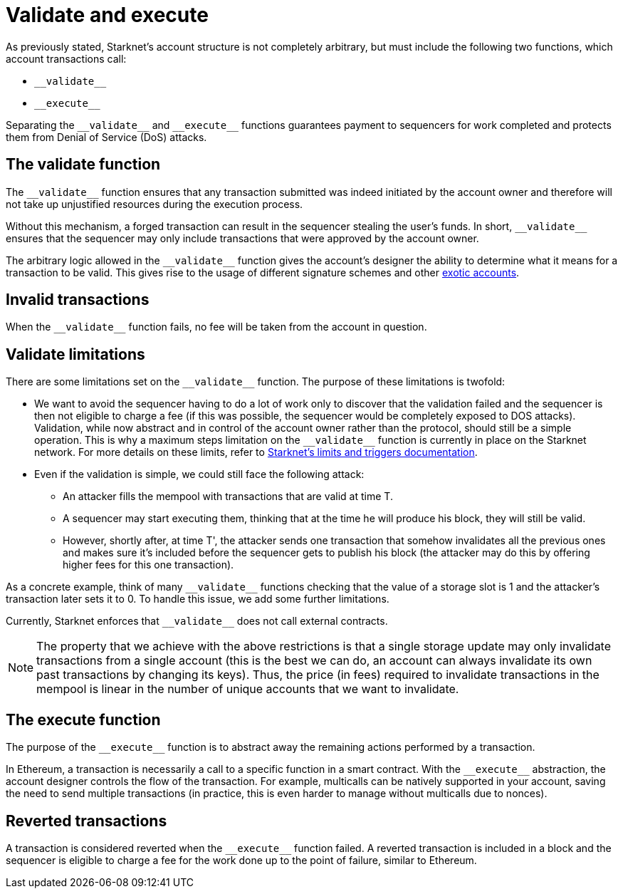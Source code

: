 [id="validate_and_execute"]
= Validate and execute

As previously stated, Starknet's account structure is not completely arbitrary, but must include the following two functions, which account transactions call:

* `&lowbar;&lowbar;validate&lowbar;&lowbar;`
* `&lowbar;&lowbar;execute&lowbar;&lowbar;`

Separating the `&lowbar;&lowbar;validate&lowbar;&lowbar;` and `&lowbar;&lowbar;execute&lowbar;&lowbar;` functions guarantees payment to sequencers for work completed and protects them from Denial of Service (DoS) attacks.

[id="the_validate_function"]
== The validate function

The `&lowbar;&lowbar;validate&lowbar;&lowbar;` function ensures that any transaction submitted was indeed initiated by the account owner and therefore will not take up unjustified resources during the execution process.

Without this mechanism, a forged transaction can result in the sequencer stealing the user's funds.
In short, `&lowbar;&lowbar;validate&lowbar;&lowbar;` ensures that the sequencer may only include transactions that were approved by the account owner.

The arbitrary logic allowed in the `&lowbar;&lowbar;validate&lowbar;&lowbar;` function gives the account's designer the ability to determine what it means for a transaction to be valid. This gives rise to the usage of different signature schemes
and other xref:architecture_and_concepts:Accounts/introduction.adoc#examples[exotic accounts].

[id="invalid_transactions"]
== Invalid transactions

When the `&lowbar;&lowbar;validate&lowbar;&lowbar;` function fails, no fee will be taken from the account in question.

[id="validate_limitations"]
== Validate limitations

There are some limitations set on the `&lowbar;&lowbar;validate&lowbar;&lowbar;` function. The purpose of these limitations is twofold:

*   We want to avoid the sequencer having to do a lot of work only to discover that the validation failed and the sequencer is then not eligible to charge a fee (if this was possible, the sequencer would be completely exposed to DOS attacks). Validation, while now abstract and in control of the account owner rather than the protocol, should still be a simple operation. This is why a maximum steps limitation on the `&lowbar;&lowbar;validate&lowbar;&lowbar;` function is currently in place on the Starknet network. For more details on these limits, refer to xref:../../../tools/pages/limits_and_triggers.adoc[Starknet's limits and triggers documentation].

*   Even if the validation is simple, we could still face the following attack: 
    **  An attacker fills the mempool with transactions that are valid at time T. 
    **  A sequencer may start executing them, thinking that at the time he will produce his block, they will still be valid. 
    **  However, shortly after, at time T', the attacker sends one transaction that somehow invalidates all the previous ones and makes sure it's included before the sequencer gets to publish his block (the attacker may do this by offering higher fees for this one transaction). 

As a concrete example, think of many `&lowbar;&lowbar;validate&lowbar;&lowbar;` functions checking that the value of a storage slot is 1 and the attacker's transaction later sets it to 0. To handle this issue, we add some further limitations. 

Currently, Starknet enforces that `&lowbar;&lowbar;validate&lowbar;&lowbar;` does not call external contracts.

NOTE: The property that we achieve with the above restrictions is that a single storage update may only invalidate transactions from a single account (this is the best we can do, an account can always invalidate its own past transactions by changing its keys). Thus, the price (in fees) required to invalidate transactions in the mempool is linear in the number of unique accounts that we want to invalidate.

[id="the_execute_function"]
== The execute function

The purpose of the `&lowbar;&lowbar;execute&lowbar;&lowbar;` function is to abstract away the remaining actions performed by a transaction. 

In Ethereum, a transaction is necessarily a call to a specific function in a smart contract. With the `&lowbar;&lowbar;execute&lowbar;&lowbar;` abstraction, the account designer controls the flow of the transaction. For example, multicalls can be natively supported in your account, saving the need to send multiple transactions (in practice, this is even harder to manage without multicalls due to nonces).

[id="reverted_transactions"]
== Reverted transactions

A transaction is considered reverted when the `&lowbar;&lowbar;execute&lowbar;&lowbar;` function failed. A reverted transaction is included in a block and the sequencer is eligible to charge a fee for the work done up to the point of failure, similar to Ethereum.
